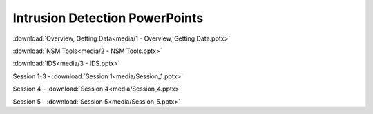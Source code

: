 *******************************
Intrusion Detection PowerPoints
*******************************

:download:`Overview, Getting Data<media/1 - Overview, Getting Data.pptx>`

:download:`NSM Tools<media/2 - NSM Tools.pptx>`

:download:`IDS<media/3 - IDS.pptx>`

Session 1-3 - :download:`Session 1<media/Session_1.pptx>`

Session 4 - :download:`Session 4<media/Session_4.pptx>`

Session 5 - :download:`Session 5<media/Session_5.pptx>`

